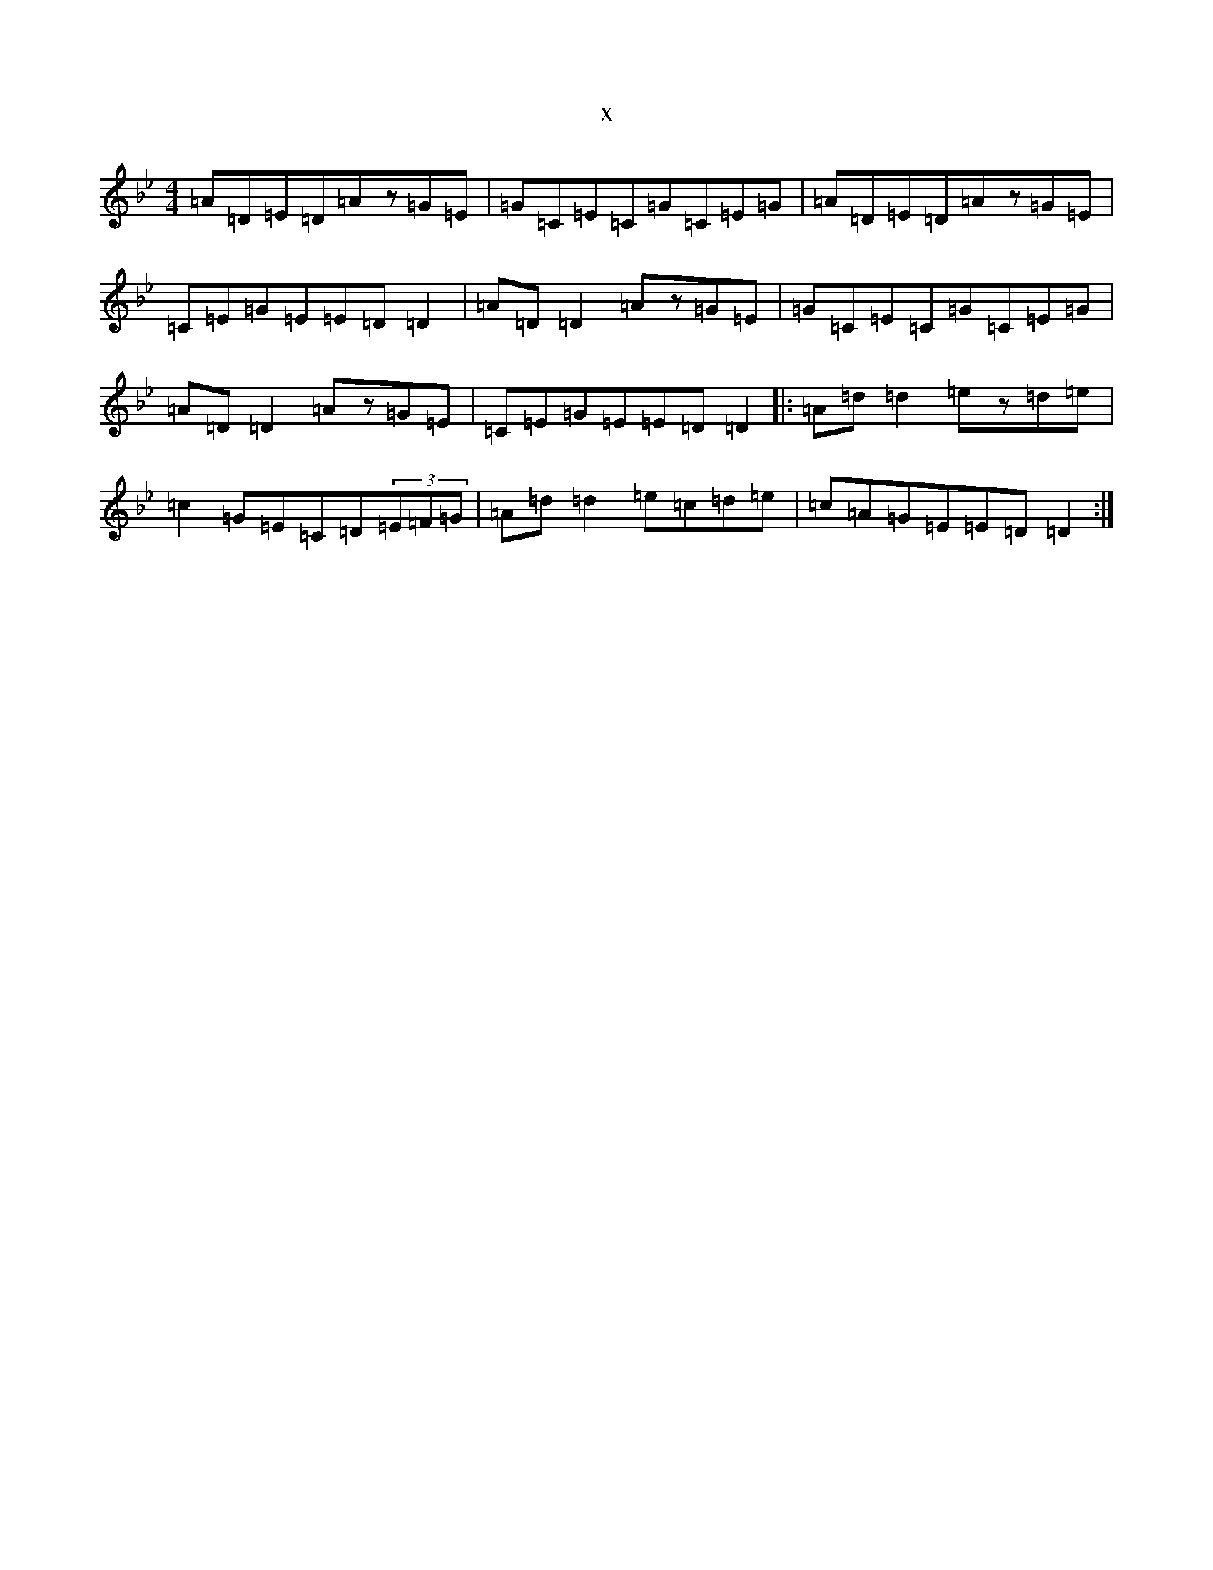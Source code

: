 X:3456
T:x
L:1/8
M:4/4
K: C Dorian
=A=D=E=D=Az=G=E|=G=C=E=C=G=C=E=G|=A=D=E=D=Az=G=E|=C=E=G=E=E=D=D2|=A=D=D2=Az=G=E|=G=C=E=C=G=C=E=G|=A=D=D2=Az=G=E|=C=E=G=E=E=D=D2|:=A=d=d2=ez=d=e|=c2=G=E=C=D(3=E=F=G|=A=d=d2=e=c=d=e|=c=A=G=E=E=D=D2:|
